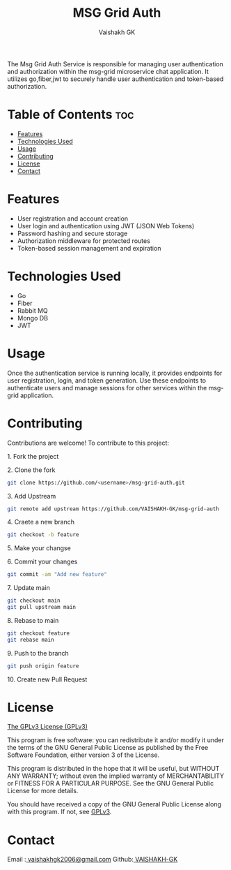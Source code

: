 #+TITLE: MSG Grid Auth
#+AUTHOR: Vaishakh GK
#+DESCRIPTION: Authentication service for Microservice chat application
#+STARTUP: overview 

The Msg Grid Auth Service is responsible for managing user authentication and authorization within the msg-grid microservice chat application. It utilizes go,fiber,jwt to securely handle user authentication and token-based authorization.

* Table of Contents :toc:
- [[#features][Features]]
- [[#technologies-used][Technologies Used]]
- [[#usage][Usage]]
- [[#contributing][Contributing]]
- [[#license][License]]
- [[#contact][Contact]]

* Features
- User registration and account creation
- User login and authentication using JWT (JSON Web Tokens)
- Password hashing and secure storage
- Authorization middleware for protected routes
- Token-based session management and expiration

* Technologies Used
- Go
- Fiber
- Rabbit MQ
- Mongo DB
- JWT

* Usage
Once the authentication service is running locally, it provides endpoints for user registration, login, and token generation.
Use these endpoints to authenticate users and manage sessions for other services within the msg-grid application.

* Contributing
Contributions are welcome! To contribute to this project:
***** 1. Fork the project
***** 2. Clone the fork
#+begin_src bash
git clone https://github.com/<username>/msg-grid-auth.git
#+end_src
***** 3. Add Upstream
#+begin_src bash
git remote add upstream https://github.com/VAISHAKH-GK/msg-grid-auth
#+end_src
***** 4. Craete a new branch
#+begin_src bash
git checkout -b feature
#+end_src

***** 5.  Make your changse
***** 6. Commit your changes
#+begin_src bash
git commit -am "Add new feature"
#+end_src
***** 7. Update main
#+begin_src bash
git checkout main
git pull upstream main
#+end_src
***** 8. Rebase to main
#+begin_src bash
git checkout feature
git rebase main
#+end_src
***** 9. Push to the branch
#+begin_src bash
git push origin feature
#+end_src
***** 10. Create new Pull Request

* License
[[file:LICENSE][The GPLv3 License (GPLv3)]]

This program is free software: you can redistribute it and/or modify
it under the terms of the GNU General Public License as published by
the Free Software Foundation, either version 3 of the License.

This program is distributed in the hope that it will be useful,
but WITHOUT ANY WARRANTY; without even the implied warranty of
MERCHANTABILITY or FITNESS FOR A PARTICULAR PURPOSE.  See the
GNU General Public License for more details.

You should have received a copy of the GNU General Public License
along with this program.  If not, see [[https://www.gnu.org/licenses/gpl-3.0][GPLv3]].

* Contact
Email :[[mailto:vaishakhgk2006@gmail.com][ vaishakhgk2006@gmail.com]] 
Github:[[https://github.com/VAISHAKH-GK/][ VAISHAKH-GK]] 
